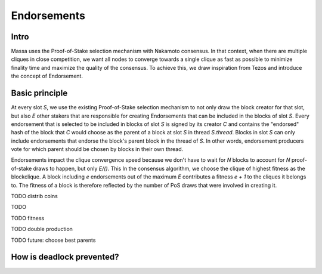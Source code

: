 ============
Endorsements
============

Intro
=====


Massa uses the Proof-of-Stake selection mechanism with Nakamoto consensus.
In that context, when there are multiple cliques in close competition,
we want all nodes to converge towards a single clique as fast as possible to minimize finality time and maximize the quality of the consensus.
To achieve this, we draw inspiration from Tezos and introduce the concept of Endorsement.

Basic principle
===============

At every slot `S`, we use the existing Proof-of-Stake selection mechanism to not only draw the block creator for that slot,
but also `E` other stakers that are responsible for creating Endorsements that can be included in the blocks of slot `S`.
Every endorsement that is selected to be included in blocks of slot `S` is signed by its creator `C`
and contains the "endorsed" hash of the block that `C` would choose as the parent of a block at slot `S` in thread `S.thread`.
Blocks in slot `S` can only include endorsements that endorse the block's parent block in the thread of `S`.
In other words, endorsement producers vote for which parent should be chosen by blocks in their own thread.

Endorsements impact the clique convergence speed because we don't have to wait for `N` blocks to account for `N` proof-of-stake draws to happen, but only `E/()`.
This 
In the consensus algorithm, we choose the clique of highest fitness as the blockclique.
A block including `e` endorsements out of the maximum `E` contributes a fitness `e + 1` to the cliques it belongs to.
The fitness of a block is therefore reflected by the number of PoS draws that were involved in creating it.


TODO distrib coins


TODO 

TODO fitness

TODO double production

TODO future: choose best parents


How is deadlock prevented?
==========================
